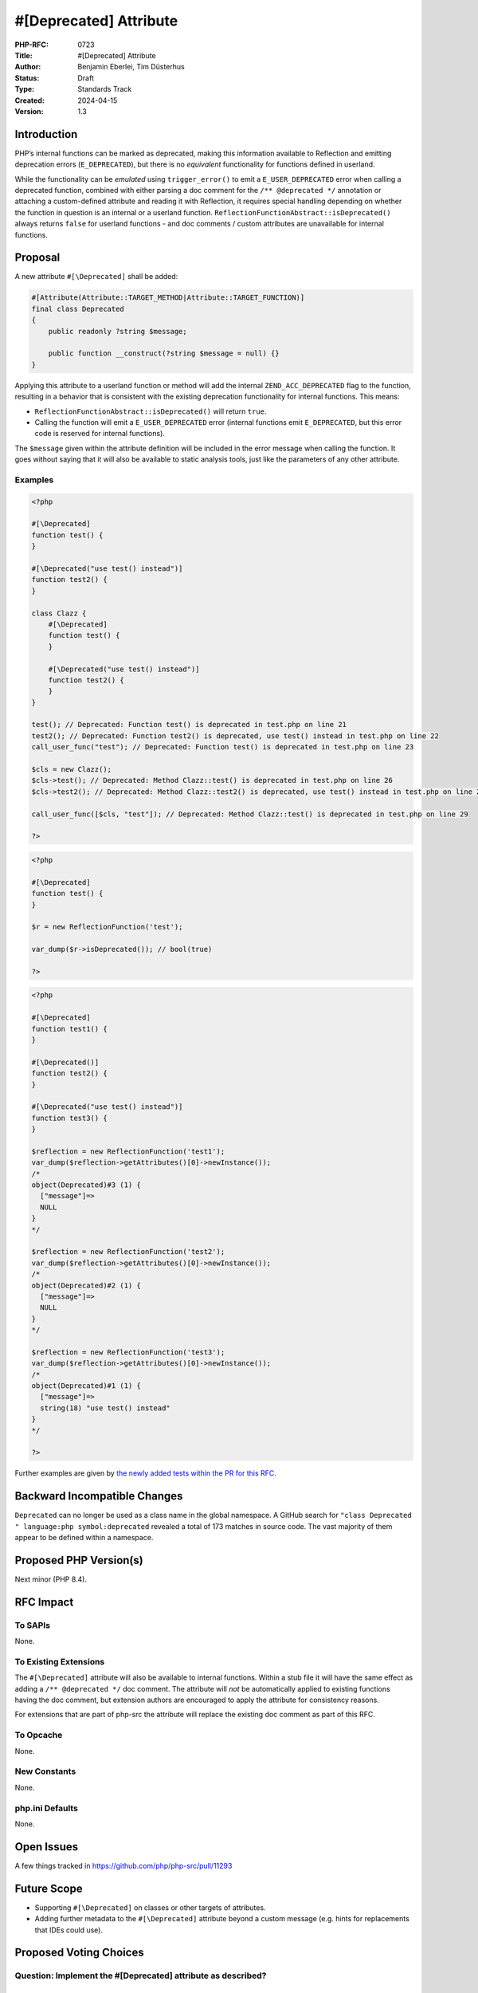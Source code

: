 #[\Deprecated] Attribute
========================

:PHP-RFC: 0723
:Title: #[\Deprecated] Attribute
:Author: Benjamin Eberlei, Tim Düsterhus
:Status: Draft
:Type: Standards Track
:Created: 2024-04-15
:Version: 1.3

Introduction
------------

PHP’s internal functions can be marked as deprecated, making this
information available to Reflection and emitting deprecation errors
(``E_DEPRECATED``), but there is no *equivalent* functionality for
functions defined in userland.

While the functionality can be *emulated* using ``trigger_error()`` to
emit a ``E_USER_DEPRECATED`` error when calling a deprecated function,
combined with either parsing a doc comment for the
``/** @deprecated */`` annotation or attaching a custom-defined
attribute and reading it with Reflection, it requires special handling
depending on whether the function in question is an internal or a
userland function. ``ReflectionFunctionAbstract::isDeprecated()`` always
returns ``false`` for userland functions - and doc comments / custom
attributes are unavailable for internal functions.

Proposal
--------

A new attribute ``#[\Deprecated]`` shall be added:

.. code:: php

   #[Attribute(Attribute::TARGET_METHOD|Attribute::TARGET_FUNCTION)]
   final class Deprecated
   {
       public readonly ?string $message;

       public function __construct(?string $message = null) {}
   }

Applying this attribute to a userland function or method will add the
internal ``ZEND_ACC_DEPRECATED`` flag to the function, resulting in a
behavior that is consistent with the existing deprecation functionality
for internal functions. This means:

-  ``ReflectionFunctionAbstract::isDeprecated()`` will return ``true``.
-  Calling the function will emit a ``E_USER_DEPRECATED`` error
   (internal functions emit ``E_DEPRECATED``, but this error code is
   reserved for internal functions).

The ``$message`` given within the attribute definition will be included
in the error message when calling the function. It goes without saying
that it will also be available to static analysis tools, just like the
parameters of any other attribute.

Examples
~~~~~~~~

.. code:: php

   <?php

   #[\Deprecated]
   function test() {
   }

   #[\Deprecated("use test() instead")]
   function test2() {
   }

   class Clazz {
       #[\Deprecated]
       function test() {
       }

       #[\Deprecated("use test() instead")]
       function test2() {
       }
   }

   test(); // Deprecated: Function test() is deprecated in test.php on line 21
   test2(); // Deprecated: Function test2() is deprecated, use test() instead in test.php on line 22
   call_user_func("test"); // Deprecated: Function test() is deprecated in test.php on line 23

   $cls = new Clazz();
   $cls->test(); // Deprecated: Method Clazz::test() is deprecated in test.php on line 26
   $cls->test2(); // Deprecated: Method Clazz::test2() is deprecated, use test() instead in test.php on line 27

   call_user_func([$cls, "test"]); // Deprecated: Method Clazz::test() is deprecated in test.php on line 29

   ?>

.. code:: php

   <?php

   #[\Deprecated]
   function test() {
   }

   $r = new ReflectionFunction('test');

   var_dump($r->isDeprecated()); // bool(true)

   ?>

.. code:: php

   <?php

   #[\Deprecated]
   function test1() {
   }

   #[\Deprecated()]
   function test2() {
   }

   #[\Deprecated("use test() instead")]
   function test3() {
   }

   $reflection = new ReflectionFunction('test1');
   var_dump($reflection->getAttributes()[0]->newInstance());
   /*
   object(Deprecated)#3 (1) {
     ["message"]=>
     NULL
   }
   */

   $reflection = new ReflectionFunction('test2');
   var_dump($reflection->getAttributes()[0]->newInstance());
   /*
   object(Deprecated)#2 (1) {
     ["message"]=>
     NULL
   }
   */

   $reflection = new ReflectionFunction('test3');
   var_dump($reflection->getAttributes()[0]->newInstance());
   /*
   object(Deprecated)#1 (1) {
     ["message"]=>
     string(18) "use test() instead"
   }
   */

   ?>

Further examples are given by `the newly added tests within the PR for
this
RFC <https://github.com/php/php-src/pull/11293/files?file-filters%5B%5D=.phpt&show-viewed-files=true>`__.

Backward Incompatible Changes
-----------------------------

``Deprecated`` can no longer be used as a class name in the global
namespace. A GitHub search for
``"class Deprecated " language:php symbol:deprecated`` revealed a total
of 173 matches in source code. The vast majority of them appear to be
defined within a namespace.

Proposed PHP Version(s)
-----------------------

Next minor (PHP 8.4).

RFC Impact
----------

To SAPIs
~~~~~~~~

None.

To Existing Extensions
~~~~~~~~~~~~~~~~~~~~~~

The ``#[\Deprecated]`` attribute will also be available to internal
functions. Within a stub file it will have the same effect as adding a
``/** @deprecated */`` doc comment. The attribute will *not* be
automatically applied to existing functions having the doc comment, but
extension authors are encouraged to apply the attribute for consistency
reasons.

For extensions that are part of php-src the attribute will replace the
existing doc comment as part of this RFC.

To Opcache
~~~~~~~~~~

None.

New Constants
~~~~~~~~~~~~~

None.

php.ini Defaults
~~~~~~~~~~~~~~~~

None.

Open Issues
-----------

A few things tracked in https://github.com/php/php-src/pull/11293

Future Scope
------------

-  Supporting ``#[\Deprecated]`` on classes or other targets of
   attributes.
-  Adding further metadata to the ``#[\Deprecated]`` attribute beyond a
   custom message (e.g. hints for replacements that IDEs could use).

Proposed Voting Choices
-----------------------

Question: Implement the #[\Deprecated] attribute as described?
~~~~~~~~~~~~~~~~~~~~~~~~~~~~~~~~~~~~~~~~~~~~~~~~~~~~~~~~~~~~~~

Voting Choices
^^^^^^^^^^^^^^

-  Yes
-  No

Patches and Tests
-----------------

https://github.com/php/php-src/pull/11293

Implementation
--------------

n/a

References
----------

-  Implementation: https://github.com/php/php-src/pull/11293
-  Early Mailing List Discussion:
   https://externals.io/message/112554#112554

Rejected Features
-----------------

-  Changes to the runtime behavior of deprecated functions are out of
   scope of this RFC (i.e. not emitting the ``E_DEPRECATED`` error for
   internal functions).
-  Making the ``Deprecated`` attribute class non-final: Child classes of
   attributes are not understood by the engine for technical reasons and
   the semantics of a child class would be less clear for static
   analysis tools.

Additional Metadata
-------------------

:Original Authors: Benjamin Eberlei, Tim Düsterhus
:Original Status: Under Discussion
:Slug: deprecated_attribute
:Wiki URL: https://wiki.php.net/rfc/deprecated_attribute
